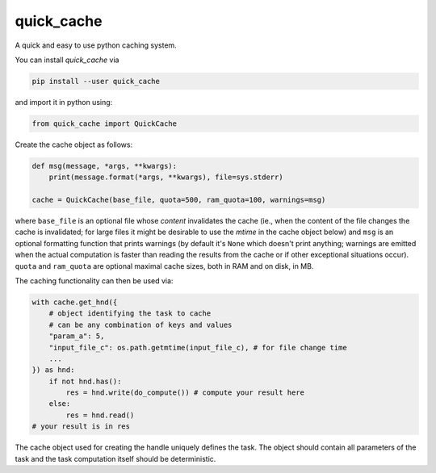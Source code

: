 quick\_cache
============

A quick and easy to use python caching system.

You can install *quick\_cache* via

.. code:: bash

    pip install --user quick_cache

and import it in python using:

.. code:: python

    from quick_cache import QuickCache

Create the cache object as follows:

.. code:: python

    def msg(message, *args, **kwargs):
        print(message.format(*args, **kwargs), file=sys.stderr)

    cache = QuickCache(base_file, quota=500, ram_quota=100, warnings=msg)

where ``base_file`` is an optional file whose *content* invalidates the
cache (ie., when the content of the file changes the cache is
invalidated; for large files it might be desirable to use the *mtime* in
the cache object below) and ``msg`` is an optional formatting function
that prints warnings (by default it's ``None`` which doesn't print
anything; warnings are emitted when the actual computation is faster
than reading the results from the cache or if other exceptional
situations occur). ``quota`` and ``ram_quota`` are optional maximal
cache sizes, both in RAM and on disk, in MB.

The caching functionality can then be used via:

.. code:: python

    with cache.get_hnd({
        # object identifying the task to cache
        # can be any combination of keys and values
        "param_a": 5,
        "input_file_c": os.path.getmtime(input_file_c), # for file change time
        ...
    }) as hnd:
        if not hnd.has():
            res = hnd.write(do_compute()) # compute your result here
        else:
            res = hnd.read()
    # your result is in res

The cache object used for creating the handle uniquely defines the task.
The object should contain all parameters of the task and the task
computation itself should be deterministic.


